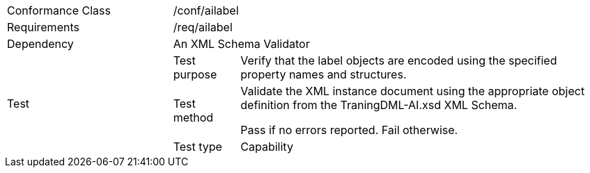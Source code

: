 [width="100%",cols="25%,10%,55%",]
|===
|Conformance Class 2+|/conf/ailabel
|Requirements 2+|/req/ailabel
|Dependency 2+|An XML Schema Validator
.3+|Test
|Test purpose |Verify that the label objects are encoded using the specified property names and structures.
|Test method |Validate the XML instance document using the appropriate object definition from the TraningDML-AI.xsd XML Schema.

Pass if no errors reported. Fail otherwise.
|Test type |Capability
|===